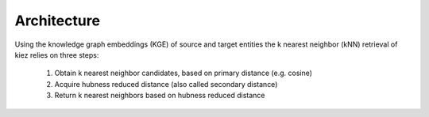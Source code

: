 Architecture
============

Using the knowledge graph embeddings (KGE) of source and target entities the k nearest neighbor (kNN) retrieval of kiez relies on three steps:

    1. Obtain k nearest neighbor candidates, based on primary distance (e.g. cosine)
    2. Acquire hubness reduced distance (also called secondary distance)
    3. Return k nearest neighbors based on hubness reduced distance

.. image:: ../kiezarchitecture.png
   :width: 600
